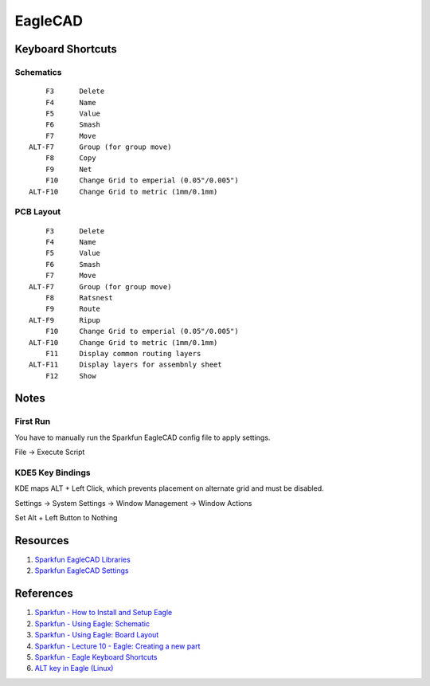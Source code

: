 .. _qO1r9ZO1Jh:

=======================================
EagleCAD
=======================================

Keyboard Shortcuts
=======================================

Schematics
---------------------------------------

::

        F3      Delete
        F4      Name
        F5      Value
        F6      Smash
        F7      Move
    ALT-F7      Group (for group move)
        F8      Copy
        F9      Net
        F10     Change Grid to emperial (0.05"/0.005")
    ALT-F10     Change Grid to metric (1mm/0.1mm)

PCB Layout
---------------------------------------

::

        F3      Delete
        F4      Name
        F5      Value
        F6      Smash
        F7      Move
    ALT-F7      Group (for group move)
        F8      Ratsnest
        F9      Route
    ALT-F9      Ripup
        F10     Change Grid to emperial (0.05"/0.005")
    ALT-F10     Change Grid to metric (1mm/0.1mm)
        F11     Display common routing layers
    ALT-F11     Display layers for assembnly sheet
        F12     Show

Notes
=======================================

First Run
---------------------------------------

You have to manually run the Sparkfun EagleCAD config file to apply settings.

File -> Execute Script

KDE5 Key Bindings
---------------------------------------

KDE maps ALT + Left Click, which prevents placement on alternate grid and must be disabled.

Settings -> System Settings -> Window Management -> Window Actions

Set Alt + Left Button to Nothing


Resources
=======================================

#. `Sparkfun EagleCAD Libraries <https://github.com/sparkfun/SparkFun-Eagle-Libraries>`_
#. `Sparkfun EagleCAD Settings <https://github.com/sparkfun/SparkFun_Eagle_Settings>`_


References
=======================================

#. `Sparkfun - How to Install and Setup Eagle <https://learn.sparkfun.com/tutorials/how-to-install-and-setup-eagle>`_
#. `Sparkfun - Using Eagle: Schematic <https://learn.sparkfun.com/tutorials/using-eagle-schematic>`_
#. `Sparkfun - Using Eagle: Board Layout <https://learn.sparkfun.com/tutorials/using-eagle-board-layout>`_
#. `Sparkfun - Lecture 10 - Eagle: Creating a new part <https://www.sparkfun.com/tutorials/110>`_
#. `Sparkfun - Eagle Keyboard Shortcuts <http://www.opencircuits.com/SFE_Eagle_Shortcuts>`_
#. `ALT key in Eagle (Linux) <https://electronics.stackexchange.com/a/197883>`_
